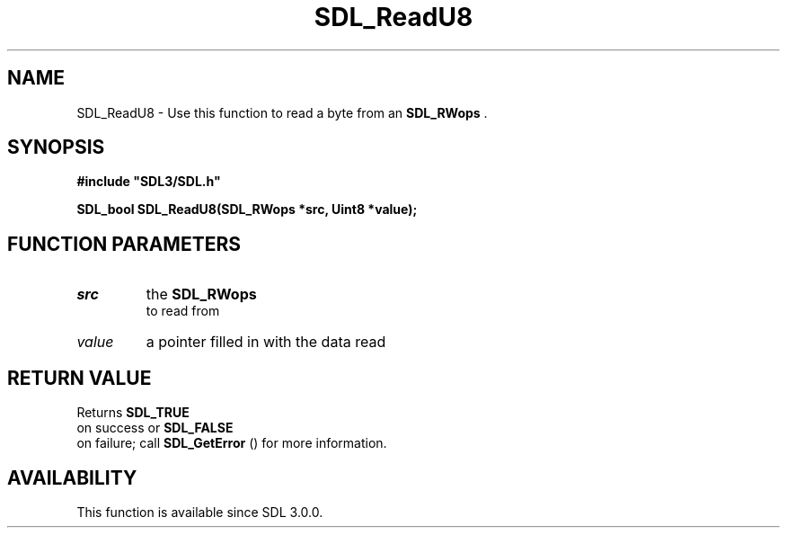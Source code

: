 .\" This manpage content is licensed under Creative Commons
.\"  Attribution 4.0 International (CC BY 4.0)
.\"   https://creativecommons.org/licenses/by/4.0/
.\" This manpage was generated from SDL's wiki page for SDL_ReadU8:
.\"   https://wiki.libsdl.org/SDL_ReadU8
.\" Generated with SDL/build-scripts/wikiheaders.pl
.\"  revision SDL-aba3038
.\" Please report issues in this manpage's content at:
.\"   https://github.com/libsdl-org/sdlwiki/issues/new
.\" Please report issues in the generation of this manpage from the wiki at:
.\"   https://github.com/libsdl-org/SDL/issues/new?title=Misgenerated%20manpage%20for%20SDL_ReadU8
.\" SDL can be found at https://libsdl.org/
.de URL
\$2 \(laURL: \$1 \(ra\$3
..
.if \n[.g] .mso www.tmac
.TH SDL_ReadU8 3 "SDL 3.0.0" "SDL" "SDL3 FUNCTIONS"
.SH NAME
SDL_ReadU8 \- Use this function to read a byte from an 
.BR SDL_RWops
\[char46]
.SH SYNOPSIS
.nf
.B #include \(dqSDL3/SDL.h\(dq
.PP
.BI "SDL_bool SDL_ReadU8(SDL_RWops *src, Uint8 *value);
.fi
.SH FUNCTION PARAMETERS
.TP
.I src
the 
.BR SDL_RWops
 to read from
.TP
.I value
a pointer filled in with the data read
.SH RETURN VALUE
Returns 
.BR SDL_TRUE
 on success or 
.BR SDL_FALSE
 on
failure; call 
.BR SDL_GetError
() for more information\[char46]

.SH AVAILABILITY
This function is available since SDL 3\[char46]0\[char46]0\[char46]

